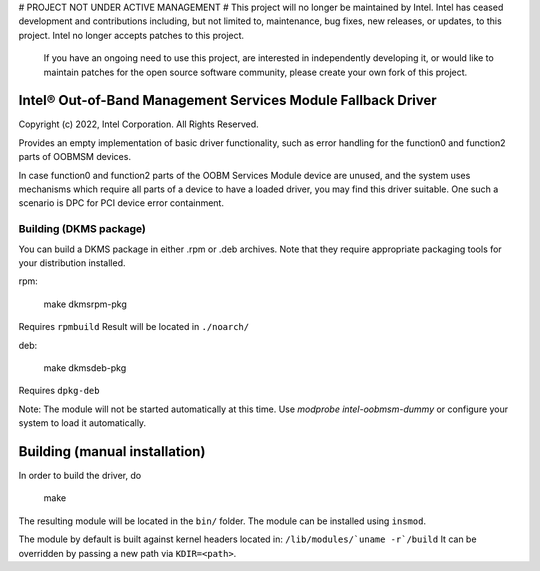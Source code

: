 # PROJECT NOT UNDER ACTIVE MANAGEMENT #  
This project will no longer be maintained by Intel.  
Intel has ceased development and contributions including, but not limited to, maintenance, bug fixes, new releases, or updates, to this project.  
Intel no longer accepts patches to this project.  
 If you have an ongoing need to use this project, are interested in independently developing it, or would like to maintain patches for the open source software community, please create your own fork of this project.  
  
Intel® Out-of-Band Management Services Module Fallback Driver
-------------------------------------------------------------

Copyright (c) 2022, Intel Corporation.
All Rights Reserved.

Provides an empty implementation of basic driver functionality,
such as error handling for the function0 and function2 parts of OOBMSM devices.

In case function0 and function2 parts of the OOBM Services Module device are unused,
and the system uses mechanisms which require all parts of a device to have a loaded driver,
you may find this driver suitable.
One such a scenario is DPC for PCI device error containment.


Building (DKMS package)
_______________________

You can build a DKMS package in either .rpm or .deb archives.
Note that they require appropriate packaging tools for your distribution installed.

rpm:

	make dkmsrpm-pkg

Requires ``rpmbuild``
Result will be located in ``./noarch/``


deb:

	make dkmsdeb-pkg

Requires ``dpkg-deb``

Note:
The module will not be started automatically at this time.
Use `modprobe intel-oobmsm-dummy` or configure your system to load it automatically.

Building (manual installation)
------------------------------

In order to build the driver, do

   make

The resulting module will be located in the ``bin/`` folder.
The module can be installed using ``insmod``.

The module by default is built against kernel headers located in:
``/lib/modules/`uname -r`/build``
It can be overridden by passing a new path via ``KDIR=<path>``.


